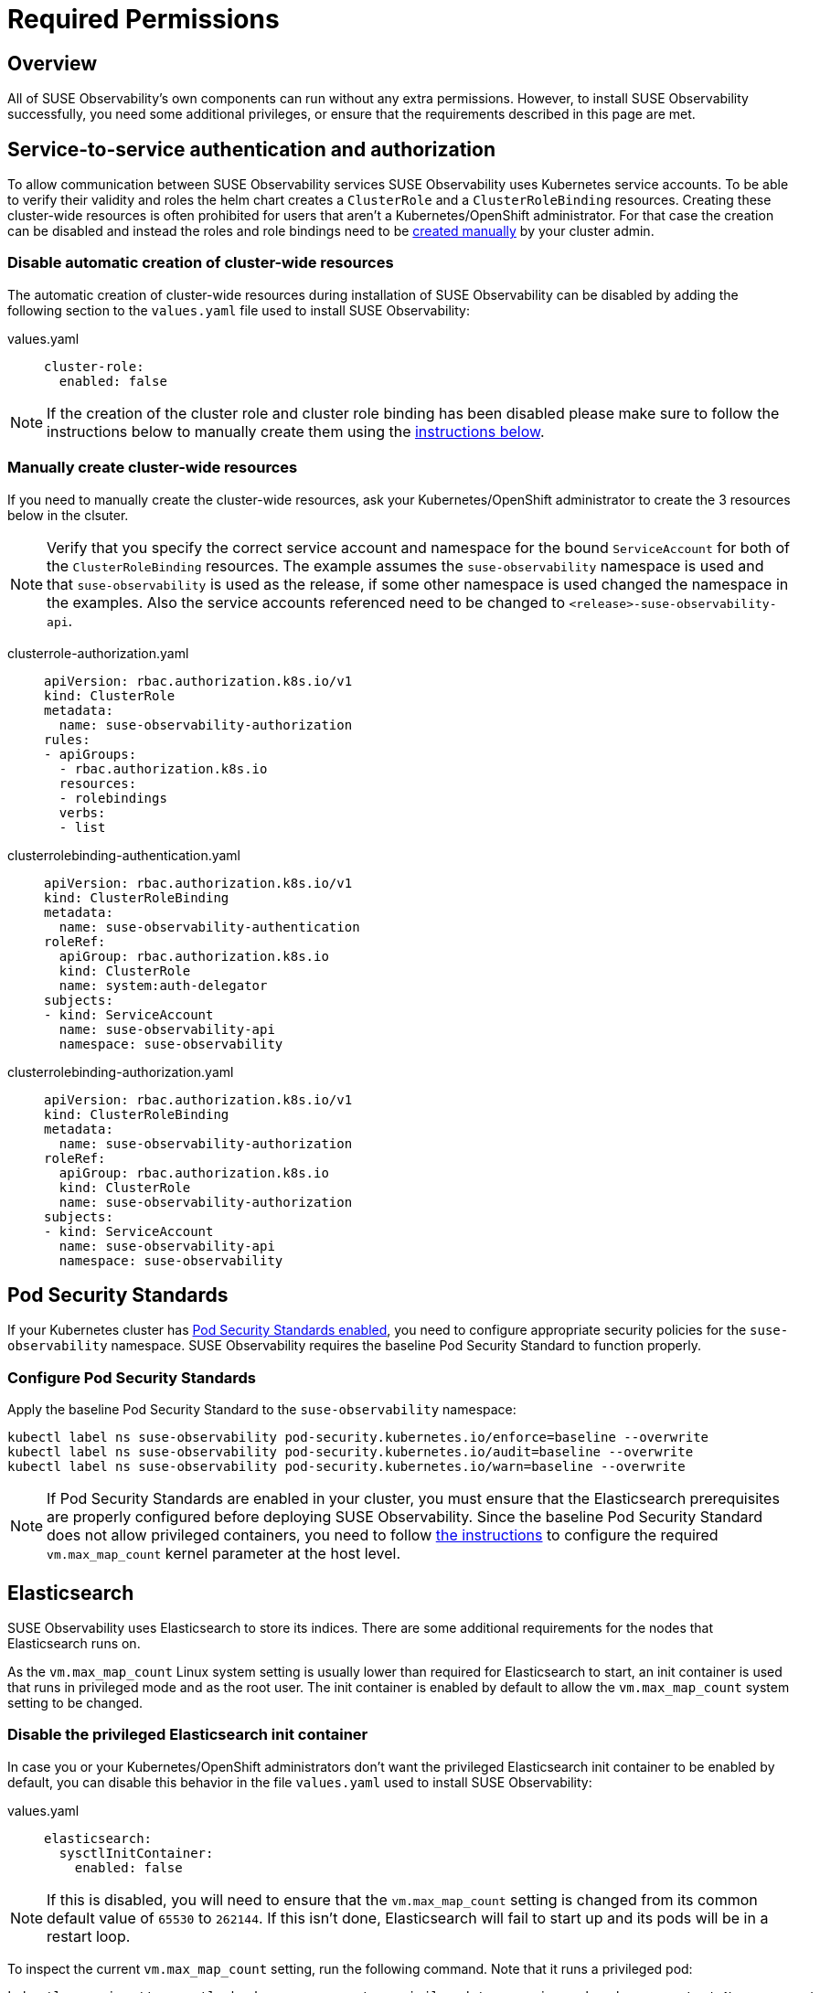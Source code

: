 = Required Permissions
:description: SUSE Observability Self-hosted

== Overview

All of SUSE Observability's own components can run without any extra permissions. However, to install SUSE Observability successfully, you need some additional privileges, or ensure that the requirements described in this page are met.

== Service-to-service authentication and authorization

To allow communication between SUSE Observability services SUSE Observability uses Kubernetes service accounts. To be able to verify their validity and roles the helm chart creates a `ClusterRole` and a `ClusterRoleBinding` resources. Creating these cluster-wide resources is often prohibited for users that aren't a Kubernetes/OpenShift administrator. For that case the creation can be disabled and instead the roles and role bindings need to be xref:/setup/install-stackstate/kubernetes_openshift/required_permissions.adoc#_manually_create_cluster_wide_resources[created manually] by your cluster admin.

=== Disable automatic creation of cluster-wide resources

The automatic creation of cluster-wide resources during installation of SUSE Observability can be disabled by adding the following section to the `values.yaml` file used to install SUSE Observability:

[tabs]
====
values.yaml::
+
--

[,yaml]
----
cluster-role:
  enabled: false
----

--
====

[NOTE]
====
If the creation of the cluster role and cluster role binding has been disabled please make sure to follow the instructions below to manually create them using the xref:/setup/install-stackstate/kubernetes_openshift/required_permissions.adoc#_manually_create_cluster_wide_resources[instructions below].
====


=== Manually create cluster-wide resources

If you need to manually create the cluster-wide resources, ask your Kubernetes/OpenShift administrator to create the 3 resources below in the clsuter.

[NOTE]
====
Verify that you specify the correct service account and namespace for the bound `ServiceAccount` for both of the `ClusterRoleBinding` resources. The example assumes the `suse-observability` namespace is used and that `suse-observability` is used as the release, if some other namespace is used changed the namespace in the examples. Also the service accounts referenced need to be changed to `<release>-suse-observability-api`.
====


[tabs]
====
clusterrole-authorization.yaml::
+
--

[,yaml]
----
apiVersion: rbac.authorization.k8s.io/v1
kind: ClusterRole
metadata:
  name: suse-observability-authorization
rules:
- apiGroups:
  - rbac.authorization.k8s.io
  resources:
  - rolebindings
  verbs:
  - list
----

--
====

[tabs]
====
clusterrolebinding-authentication.yaml::
+
--

[,yaml]
----
apiVersion: rbac.authorization.k8s.io/v1
kind: ClusterRoleBinding
metadata:
  name: suse-observability-authentication
roleRef:
  apiGroup: rbac.authorization.k8s.io
  kind: ClusterRole
  name: system:auth-delegator
subjects:
- kind: ServiceAccount
  name: suse-observability-api
  namespace: suse-observability
----

--
====

[tabs]
====
clusterrolebinding-authorization.yaml::
+
--

[,yaml]
----
apiVersion: rbac.authorization.k8s.io/v1
kind: ClusterRoleBinding
metadata:
  name: suse-observability-authorization
roleRef:
  apiGroup: rbac.authorization.k8s.io
  kind: ClusterRole
  name: suse-observability-authorization
subjects:
- kind: ServiceAccount
  name: suse-observability-api
  namespace: suse-observability
----

--
====

== Pod Security Standards

If your Kubernetes cluster has https://kubernetes.io/docs/concepts/security/pod-security-standards/[Pod Security Standards enabled], you need to configure appropriate security policies for the `suse-observability` namespace. SUSE Observability requires the baseline Pod Security Standard to function properly.

=== Configure Pod Security Standards

Apply the baseline Pod Security Standard to the `suse-observability` namespace:

[,bash]
----
kubectl label ns suse-observability pod-security.kubernetes.io/enforce=baseline --overwrite
kubectl label ns suse-observability pod-security.kubernetes.io/audit=baseline --overwrite
kubectl label ns suse-observability pod-security.kubernetes.io/warn=baseline --overwrite
----

[NOTE]
====
If Pod Security Standards are enabled in your cluster, you must ensure that the Elasticsearch prerequisites are properly configured before deploying SUSE Observability.
Since the baseline Pod Security Standard does not allow privileged containers, you need to follow xref:/setup/install-stackstate/kubernetes_openshift/required_permissions.adoc#_elasticsearch[the instructions] to configure the required `vm.max_map_count` kernel parameter at the host level.
====


== Elasticsearch

SUSE Observability uses Elasticsearch to store its indices. There are some additional requirements for the nodes that Elasticsearch runs on.

As the `vm.max_map_count` Linux system setting is usually lower than required for Elasticsearch to start, an init container is used that runs in privileged mode and as the root user. The init container is enabled by default to allow the `vm.max_map_count` system setting to be changed.

=== Disable the privileged Elasticsearch init container

In case you or your Kubernetes/OpenShift administrators don't want the privileged Elasticsearch init container to be enabled by default, you can disable this behavior in the file `values.yaml` used to install SUSE Observability:

[tabs]
====
values.yaml::
+
--

[,yaml]
----
elasticsearch:
  sysctlInitContainer:
    enabled: false
----

--
====

[NOTE]
====
If this is disabled, you will need to ensure that the `vm.max_map_count` setting is changed from its common default value of `65530` to `262144`. If this isn't done, Elasticsearch will fail to start up and its pods will be in a restart loop.
====


To inspect the current `vm.max_map_count` setting, run the following command. Note that it runs a privileged pod:

[,text]
----
kubectl run -i --tty sysctl-check-max-map-count --privileged=true  --image=busybox --restart=Never --rm=true -- sysctl vm.max_map_count
----

If the current `vm.max_map_count` setting isn't at least `262144`, it will need to be increased in a different way or Elasticsearch will fail to start up and its pods will be in a restart loop. The logs will contain an error message like this:

[,text]
----
bootstrap checks failed
max virtual memory areas vm.max_map_count [65530] is too low, increase to at least [262144]
----

=== Increase Linux system settings for Elasticsearch

Depending on what your Kubernetes/OpenShift administrators prefer, the `vm.max_map_count` can be set to a higher default on all nodes by either changing the default node configuration (for example via init scripts) or by having a DaemonSet do this right after node startup. The former is very dependent on your clsuter setup, so there are no general solutions there.

Below is an example that can be used as a starting point for a DaemonSet to change the `vm.max_map_count` setting:

[,yaml]
----
apiVersion: apps/v1
kind: DaemonSet
metadata:
  name: set-vm-max-map-count
  namespace: kube-system
  labels:
    k8s-app: set-vm-max-map-count
spec:
  selector:
    matchLabels:
      name: set-vm-max-map-count
  template:
    metadata:
      labels:
        name: set-vm-max-map-count
    spec:
      # Make sure the setting always gets changed as soon as possible:
      tolerations:
      - effect: NoSchedule
        operator: Exists
      - effect: NoExecute
        key: node.kubernetes.io/not-ready
        operator: Exists
      # Optional node selector (assumes nodes for Elasticsearch are labeled `elasticsearch:yes`
      # nodeSelector:
      #  elasticsearch: yes
      initContainers:
        - name: set-vm-max-map-count
          image: busybox
          securityContext:
            runAsUser: 0
            privileged: true
          command: ["sysctl", "-w", "vm.max_map_count=262144"]
          resources:
            limits:
              cpu: 100m
              memory: 100Mi
            requests:
              cpu: 100m
              memory: 100Mi
      # A pause container is needed to prevent a restart loop of the pods in the daemonset
      # See also this Kubernetes issue https://github.com/kubernetes/kubernetes/issues/36601
      containers:
        - name: pause
          image: busybox
          command: ["sleep", "infinity"]
          resources:
            limits:
              cpu: 50m
              memory: 50Mi
            requests:
              cpu: 50m
              memory: 50Mi
----

To limit the number of nodes that this is applied to, nodes can be labeled. NodeSelectors on both this DaemonSet, as shown in the example, and the Elasticsearch deployment can then be set to run only on nodes with the specific label. For Elasticsearch, the node selector can be specified via the values:

[,yaml]
----
elasticsearch:
  nodeSelector:
    elasticsearch: yes
  sysctlInitContainer:
    enabled: false
----

== See also

* xref:/setup/install-stackstate/kubernetes_openshift/kubernetes_install.adoc[Install SUSE Observability on Kubernetes]
* xref:/setup/install-stackstate/kubernetes_openshift/openshift_install.adoc[Install SUSE Observability on OpenShift]
